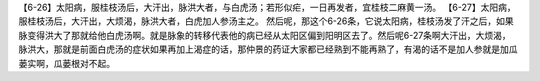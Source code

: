 【6-26】太阳病，服桂枝汤后，大汗出，脉洪大者，与白虎汤；若形似疟，一日再发者，宜桂枝二麻黄一汤。
【6-27】太阳病，服桂枝汤后，大汗出，大烦渴，脉洪大者，白虎加人参汤主之。
然后呢，那这个6-26条，它说太阳病，桂枝汤发了汗之后，如果脉变得洪大了那就给他白虎汤啊。就是脉象的转移代表他的病已经从太阳区偏到阳明区去了。然后呢6-27条啊大汗出，大烦渴，脉洪大，那就是前面白虎汤的症状如果再加上渴症的话，那仲景的药证大家都已经熟到不能再熟了，有渴的话不是加人参就是加瓜蒌实啊，瓜蒌根对不起。

